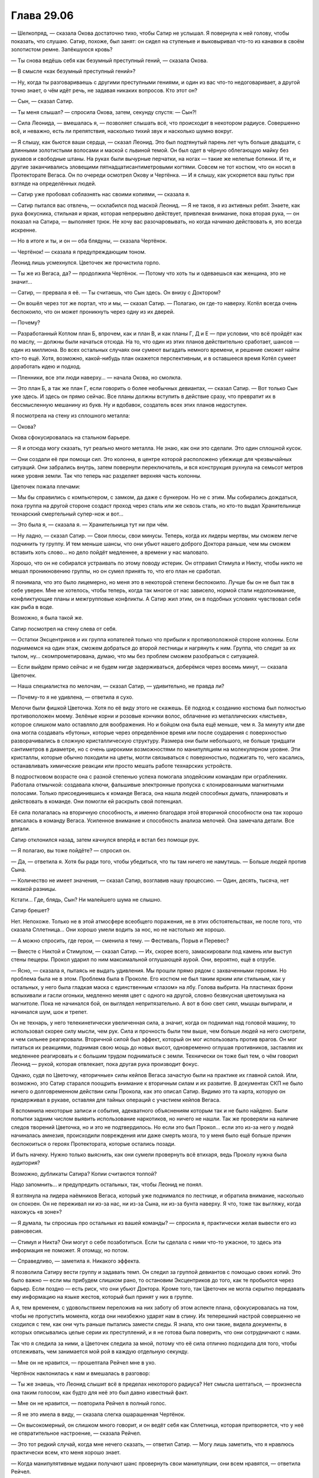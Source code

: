 ﻿Глава 29.06
#############
— Шелкопряд, — сказала Окова достаточно тихо, чтобы Сатир не услышал.
Я повернула к ней голову, чтобы показать, что слушаю. Сатир, похоже, был занят: он сидел на ступеньке и выковыривал что-то из канавки в своём золотистом ремне. Запёкшуюся кровь?

— Ты снова ведёшь себя как безумный преступный гений, — сказала Окова.

— В смысле «как безумный преступный гений»?

— Ну, когда ты разговариваешь с другими преступными гениями, и один из вас что-то недоговаривает, а другой точно знает, о чём идёт речь, не задавая никаких вопросов. Кто этот он?

— Сын, — сказал Сатир.

— Ты меня слышал? — спросила Окова, затем, секунду спустя: — Сын?!

— Сила Леонида, — вмешалась я, — позволяет слышать всё, что происходит в некотором радиусе. Совершенно всё, и неважно, есть ли препятствия, насколько тихий звук и насколько шумно вокруг.

— Я слышу, как бьются ваши сердца, — сказал Леонид. Это был подтянутый парень лет чуть больше двадцати, с длинными золотистыми волосами и маской с львиной темой. Он был одет в чёрную облегающую майку без рукавов и свободные штаны. На руках были вычурные перчатки, на ногах — такие же нелепые ботинки. И те, и другие заканчивались зловещими пятнадцатисантиметровыми когтями. Совсем не тот костюм, что он носил в Протекторате Вегаса. Он по очереди осмотрел Окову и Чертёнка. — И я слышу, как ускоряется ваш пульс при взгляде на определённых людей.

— Сатир уже пробовал соблазнять нас своими копиями, — сказала я.

— Сатир пытался вас отвлечь, — осклабился под маской Леонид. — Я не таков, я из активных ребят. Знаете, как рука фокусника, стильная и яркая, которая непрерывно действует, привлекая внимание, пока вторая рука, — он показал на Сатира, — выполняет трюк. Не хочу вас разочаровывать, но когда начинаю действовать я, это всегда искренне.

— Но в итоге и ты, и он — оба блядуны, — сказала Чертёнок.

— Чертёнок! — сказала я предупреждающим тоном.

Леонид лишь усмехнулся. Цветочек же прочистила горло.

— Ты же из Вегаса, да? — продолжила Чертёнок. — Потому что хоть ты и одеваешься как женщина, это не значит…

— Сатир, — прервала я её. — Ты считаешь, что Сын здесь. Он внизу с Доктором?

— Он вошёл через тот же портал, что и мы, — сказал Сатир. — Полагаю, он где-то наверху. Котёл всегда очень беспокоило, что он может проникнуть через одну из их дверей.

— Почему?

— Разработанный Котлом план Б, впрочем, как и план В, и как планы Г, Д и Е — при условии, что всё пройдёт как по маслу, — должны были начаться отсюда. На то, что один из этих планов  действительно сработает, шансов — один из миллиона. Во всех остальных случаях они сумеют выгадать немного времени, и решение сможет найти кто-то ещё. Хотя, возможно, какой-нибудь план окажется перспективным, и в оставшееся время Котёл сумеет доработать идею и подход.

— Пленники, все эти люди наверху… — начала Окова, но смолкла.

— Это план Б, а так же план Г, если говорить о более необычных девиантах, — сказал Сатир. — Вот только Сын уже здесь. И здесь он прямо сейчас. Все планы должны вступить в действие сразу, что превратит их в бессмысленную мешанину из букв. Ну и вдобавок, создатель всех этих планов недоступен.

Я посмотрела на стену из сплошного металла:

— Окова?

Окова сфокусировалась на стальном барьере.

— Я и отсюда могу сказать, тут реально много металла. Не знаю, как они это сделали. Это один сплошной кусок.

— Они создали её при помощи сил. Это колонна, в центре которой расположено убежище для чрезвычайных ситуаций. Они забрались внутрь, затем повернули переключатель, и вся конструкция рухнула на семьсот метров ниже уровня земли. Так что теперь нас разделяет верхняя часть колонны.

Цветочек пожала плечами:

— Мы бы справились с компьютером, с замком, да даже с бункером. Но не с этим. Мы собирались дождаться, пока группа на другой стороне создаст проход через сталь или же сквозь сталь, но кто-то выдал Хранительнице технарский смертельный супер-нож и вот…

— Это была я, — сказала я. — Хранительница тут ни при чём.

— Ну ладно, — сказал Сатир. — Свои плюсы, свои минусы. Теперь, когда их лидеры мертвы, мы сможем легче подчинить ту группу. И тем меньше шансы, что они убьют нашего доброго Доктора раньше, чем мы сможем вставить хоть слово… но дело пойдёт медленнее, а времени у нас маловато.

Хорошо, что он не собирался устраивать по этому поводу истерик. Он отправил Стимула и Никту, чтобы никто не мешал проникновению группы, но он сумел принять то, что его план не сработал.

Я понимала, что это было лицемерно, но меня это в некоторой степени беспокоило. Лучше бы он не был так в себе уверен. Мне не хотелось, чтобы теперь, когда так многое от нас зависело, нормой стали недопонимание, конфликтующие планы и межгрупповые конфликты. А Сатир жил этим, он в подобных условиях чувствовал себя как рыба в воде.

Возможно, я была такой же.

Сатир посмотрел на стену слева от себя.

— Остатки Эксцентриков и их группа копателей только что прибыли к противоположной стороне колонны. Если поднимемся на один этаж, сможем добраться до второй лестницы и нагрянуть к ним. Группа, что следит за их тылом, ну… скомпрометирована, думаю, что мы без проблем сможем разобраться с ситуацией.

— Если выйдем прямо сейчас и не будем нигде задерживаться, доберёмся через восемь минут, — сказала Цветочек.

— Наша специалистка по мелочам, — сказал Сатир, — удивительно, не правда ли?

— Почему-то я не удивлена, — ответила я сухо.

Мелочи были фишкой Цветочка. Хотя по её виду этого не скажешь. Её подход к созданию костюма был полностью противоположен моему. Зелёные корни и розовые кончики волос, облачение из металлических «листьев», которое слишком мало оставляло для воображения. Но и бойцом она была ещё меньше, чем я. За минуту или две она могла создавать «бутоны», которые через определённое время или после соударения с поверхностью разворачивались в сложную кристаллическую структуру. Размера они были небольшого, не больше тридцати сантиметров в диаметре, но с очень широкими возможностями по манипуляциям на молекулярном уровне. Эти кристаллы, которые обычно походили на цветы, могли связываться с поверхностью, поджигать то, чего касались, останавливать химические реакции или просто мешать работе технарских устройств. 

В подростковом возрасте она с разной степенью успеха помогала злодейским командам при ограблениях. Работала отмычкой: создавала ключи, фальшивые электронные пропуска с клонированными магнитными полосами. Только присоединившись к команде Вегаса, она нашла людей способных думать, планировать и действовать в команде. Они помогли ей раскрыть свой потенциал.

Её сила полагалась на вторичную способность, и именно благодаря этой вторичной способности она так хорошо вписалась в команду Вегаса. Усиленное внимание и способность анализа мелочей. Она замечала детали. Все детали.

Сатир отклонился назад, затем качнулся вперёд и встал без помощи рук. 

— Я полагаю, вы тоже пойдёте? — спросил он.

— Да, — ответила я. Хотя бы ради того, чтобы убедиться, что ты там ничего не намутишь. — Больше людей против Сына.

— Количество не имеет значения, — сказал Сатир, возглавив нашу процессию. — Один, десять, тысяча, нет никакой разницы.

Кстати… Где, блядь, Сын? Ни малейшего шума не слышно.

Сатир брешет?

Нет. Непохоже. Только не в этой атмосфере всеобщего поражения, не в этих обстоятельствах, не после того, что сказала Сплетница… Они хорошо умели водить за нос, но не настолько же хорошо.

— А можно спросить, где герои, — сменила я тему. — Фестиваль, Порыв и Перевес?

— Вместе с Никтой и Стимулом, — сказал Сатир. — Их, скорее всего, замаскировали под камень или выступ стены пещеры. Прокол ударил по ним максимальной оглушающей аурой. Они, вероятно, ещё в отрубе.

— Ясно, — сказала я, пытаясь не выдать удивления. Мы прошли прямо рядом с захваченными героями. Но проблема была не в этом. Проблема была в Проколе. Его костюм не был таким ярким или стильным, как у остальных, у него была гладкая маска с единственным «глазом» на лбу. Голова выбрита. На пластинах брони вспыхивали и гасли огоньки, медленно меняя цвет с одного на другой, словно безвкусная цветомузыка на магнитоле. Пока не начинался бой, он выглядел непритязательно. А вот в бою свет сиял, мышцы выпирали, и начинался шум, шок и трепет. 

Он не технарь, у него телекинетически увеличенная сила, а значит, когда он поднимал над головой машину, то использовал скорее силу мысли, чем рук. Сила и прочность были тем выше, чем больше людей на него смотрели, и чем сильнее реагировали. Вторичной силой был эффект, который он мог использовать против врагов. Он мог питаться их реакциями, поднимая свою мощь до новых высот, одновременно оглушая противников, заставляя их медленнее реагировать и с большим трудом подниматься с земли. Технически он тоже был тем, о чём говорил Леонид — рукой, которая отвлекает, пока другая рука производит фокус.

Однако, судя по Цветочку, «вторичные» силы кейпов Вегаса зачастую были на практике их главной силой. Или, возможно, это Сатир старался поощрить внимание к вторичным силам и их развитие. В документах СКП не было ничего о долговременном действии силы Прокола, как это описал Сатир. Видимо это та карта, которую он придерживал в рукаве, оставляя для тайных операций с участием кейпов Вегаса.

Я вспомнила некоторые записи и события, адекватного объяснениям которым так и не было найдено. Были попытки задним числом выявить использование наркотиков, но ничего не нашли. Так же проверяли на наличие следов творений Цветочка, но и это не подтвердилось. Но если это был Прокол… если это из-за него у людей начиналась  амнезия, происходили повреждения или даже смерть мозга, то у меня было ещё больше причин беспокоиться о героях Протектората, которые остались позади.

И быть начеку. Нужно только выяснить, как они сумели провернуть всё втихаря, ведь Проколу нужна была аудитория?

Возможно, дубликаты Сатира? Копии считаются толпой?

Надо запомнить… и предупредить остальных, так, чтобы Леонид не понял.

Я взглянула на лидера наёмников Вегаса, который уже поднимался по лестнице, и обратила внимание, насколько он спокоен. Он не переживал ни из-за нас, ни из-за Сына, ни из-за бунта наверху. Я что, тоже так выгляжу, когда нахожусь «в зоне»?

— Я думала, ты спросишь про остальных из вашей команды? — спросила я, практически желая вывести его из равновесия.

— Стимул и Никта? Они могут о себе позаботиться. Если ты сделала с ними что-то ужасное, то здесь эта информация не поможет. Я отомщу, но потом.

— Справедливо, — заметила я. Никакого эффекта.

Я позволила Сатиру вести группу и задавать темп. Он следил за группой девиантов с помощью своих копий. Это было важно — если мы прибудем слишком рано, то остановим Эксцентриков до того, как те пробьются через барьер. Если поздно — есть риск, что они убьют Доктора. Кроме того, так Цветочек не могла скрытно передавать ему информацию на языке жестов, который был принят у них в группе. 

А я, тем временем,  с удовольствием переложив на них заботу об этом аспекте плана, сфокусировалась на том, чтобы не пропустить момента, когда они неизбежно ударят нам в спину. Их теперешний настрой совершенно не сходился с тем, как они чуть раньше пытались замести следы. Я знала, кто они такие, видела документы, в которых описывались целые серии их преступлений, и я не готова была поверить, что они сотрудничают с нами.

Так что я следила за ними, а Цветочек следила за мной, потому что её сила отлично подходила для того, чтобы отслеживать, чем занимается мой рой в каждую отдельную секунду.

— Мне он не нравится, — прошептала Рейчел мне в ухо.

Чертёнок наклонилась к нам и вмешалась в разговор:

— Ты же знаешь, что Леонид слышит всё в пределах некоторого радиуса? Нет смысла шептаться, — произнесла она таким голосом, как будто для неё это был давно известный факт.

— Мне он не нравится, — повторила Рейчел в полный голос.

— Я не это имела в виду, — сказала слегка ошарашенная Чертёнок.

— Он высокомерный, он слишком много говорит, и он ведёт себя как Сплетница, которая притворяется, что у неё не отвратительное настроение, — сказала Рейчел.

— Это тот редкий случай, когда мне нечего сказать, — ответил Сатир. — Могу лишь заметить, что я нравлюсь практически всем, кто меня хорошо знает.

— Когда манипулятивные мудаки получают шанс провернуть свои манипуляции, они всем нравятся, — ответила Рейчел.

— Но нельзя ли предположить, что то же самое можно сказать и про Шелкопряд? 

— Можешь попробовать, — сказала Рейчел. — Но тогда я натравлю на тебя собак.

— Так, — вмешалась я. — Хватит!

Рейчел хмуро покосилась на меня.

— Он слизняк, — прорычал Лун. — У меня в союзниках был один, кто так же разговаривал, но он не был настоящим мужчиной. Ни мужества, ни…

— Манер? — спросила Чертёнок. — Мудрости? Маскулинности? Маккиавелизма?

Откуда она вообще узнала все эти слова?

Лун лишь сердито на неё посмотрел.

— Каким бы он ни был, — сказала я, — там наверху Сын. Наши цели во многом совпадают, так что мы, насколько это вообще возможно, союзники. Никаких ссор.

Рейчел расслабилась, словно по сигналу от выключателя. Она дважды щёлкнула пальцами, привлекая внимание собак, потом, не поднимая руки, отдала команду жестом — повернула ладонь вниз, параллельно земле.

Собаки успокоились так же быстро, как и она.

Я посмотрела на Сатира, он пожал плечами.

— Похоже, моей персоне сегодня изрядно досталось, — произнёс он легкомысленным тоном.

Выше пояса брони на нём не было, и я видела очертания его груди и плеч. Мне показалось, что если сравнивать с  Рейчел, то он всё же был чуть менее расслаблен.

Может быть, его напрягало присутствие человека, разбившего все его попытки манипуляций чистой агрессией? Пожалуй, один-ноль.

Мы добрались до четвёртого этажа. Я остановилась, и пока остальные заходили внутрь, проверила, не грозит ли опасность сверху. Я обратила внимание, насколько не по себе Канарейке. Состояние Призрачного Сталкера понять не удалось, она прошла сквозь стену рядом с дверью, сохраняя призрачную форму. Лун и Окова были напряжены, будто в ожидании боя, но достаточно уверены в себе, чтобы пойти первыми. Голем, Рейчел и Чертёнок, похоже, чувствовали себя в своей стихии, и немного задержались, пропуская кейпов Вегаса вперёд. 

— Ты знаешь, что делаешь? — прошептал Голем, оказавшись рядом со мной.

Я кивнула:

— В основном. Но следите за тылом.

— Сын?

— Они, — сказала я. — И да, я знаю, что Леонид меня слышит. И я знаю, что Сатир и остальные получают от него подсказки. Но у них есть какие-то вторичные цели, и нужно следить, не попробуют ли они что-нибудь провернуть. Даже зная, что мы в курсе того, что они хотят что-то провернуть.

Окружающие кивнули. 

Когда мы заходили на четвёртый этаж, перед нами появились четыре копии Хранительницы. Они двигали головами, не совсем синхронно, по очереди. Только на третьей и четвёртой я поняла, что это за движение. Они поднимали головы, чтобы посмотреть наверх.

— Я знаю, дорогуша, — сказал Сатир. — Насколько близко?

Они не ответили. Вместо этого они исчезли. Сначала одна пара, потом оставшаяся.

— Второй этаж, — сказал Сатир. — Сын не торопится спускаться.

— Почему? — спросила я. Было слишком тихо. — Если бы Сын захотел, он бы добрался досюда за одну секунду.

Мы двинулись через четвёртый этаж. Сатир шёл впереди. Камеры здесь были многократно усилены, каждая стояла отдельно, а между ними было достаточно свободного места, чтобы могла развернуться грузовая фура. Помещение освещалось прожекторами, направленными на камеры, остальное пространство оставалось тёмным. Без стрекоз-ретрансляторов моя сила не достигла бы края помещения. Полкилометра шириной, пять метров до потолка.

Свет мигал сильнее, чем наверху или в лестничных колодцах, хотя эти камеры, похоже, имели запасной источник питания. Свет мигнул, погас, сразу же зажглись тускло красные огни, потом снова включились прожектора. Освещение переключалось между тремя режимами без какого-либо видимого ритма или причины. 

— Почему? — повторил Сатир мой вопрос. Я перевела на него внимание. — А ты как думаешь, почему он медлит?

— Понятнее не стало, — сказала я.

— Ну, логика не сложная, — сказал Сатир. — Чего тут много?

— Кейпов? — спросил Голем.

— Кейпов? Да. Но кейпов и в других местах хватало. Очень может быть, что он задерживается, потому что рвёт их на куски, но… столько времени? Нет. Чего ещё много? Или, если сформулировать точнее, каких именно кейпов здесь много, и которых было мало на поле боя?

— У меня ощущение, что ты уже знаешь ответ, — сказала я.

Он кивнул, его шлем с козлиными рогами сначала наклонился, потом поднялся. Свет снова погас, потом зажёгся красным.

— Случаи пятьдесят три, — ответил Голем на вопрос.

— Именно, — сказал Сатир. — И если хочешь, можешь продолжить мысль. В чём тут дело? Считается, что Сын источник всех сил, так? Чем для него являются девианты? Если мы воспринимаем их, как изуродованных людей, то для него они…

— Изуродованные силы? — ответила Окова. — Или… что они для него? Изуродованное потомство?

— Что-то мерзкое, — заговорила Призрачный Сталкер в первый раз с того момента, как мы разделились для бегства из камеры. — Сломанное, неправильное, отвратительное. Повреждённое. Ни один родитель не захочет смириться с тем фактом, что его дети оказались несовершенными.

Сфера, которую Чертёнок держала под мышкой, немного дёрнулась.

— Ого, — сказала Окова. — Не слишком ли круто обобщаешь?

— Скажи мне, что я неправа, — сказала Призрачный Сталкер и взглянула на Сатира. — Я права. Котёл создал этих… девиантов… как орудие психологической борьбы.

— Практически наверняка в том числе, — сказал Сатир, в его голосе звучали нотки одобрения. — Это психологическое давление. Призрачный Сталкер, так?

Призрачный Сталкер кивнула.

— Да, я слышал о тебе. Но есть и другие моменты. Некоторые биологические виды, в основном чья-то добыча, пытаясь запутать хищников, распространяют свой запах по обширной территории.

— Мне нравится эта аналогия, — заметила Призрачный Сталкер.

— Ага, — ответил он безразлично. — Вот почему Котёл использовал этих девиантов в качестве сильного источника нашего метафорического запаха. Они разбрасывали их по всему миру. По тому самому миру, где наиболее активно действует Котёл и где обитает Сын. Вот почему он потерял возможность их вынюхать. Конечно, это работает, только если девиант не привлекает особого внимания. Либо спокоен по натуре и не поднимает головы, либо настолько опасен, что свидетелей не остаётся.

Я бросила взгляд на сферу, что держала в руках Чертёнок. Её обитательница, по всей видимости, относилась ко второй категории.

— Звучит логично, — сказала я и посмотрела на Призрачного Сталкера. Она поддалась на манипуляцию Сатира. Я собиралась отслеживать подобные вещи, но сейчас никто даже не пытался это скрыть.

Они действовали настойчиво и совершенно открыто. И, видимо, обычно у них это срабатывало, потому что сработало же сейчас. Они находили подход, зацепку, возможно, иногда действовали тоньше, а иногда, возможно, просто использовали, что получалось.

И это всё делалось полностью контролируемо, управляемо, на таком уровне, что я не могла сделать им замечание так, чтобы не показаться излишне конфликтной. Само по себе ничего страшного, но мы оказались бы в неудобном положении. Не хотелось бы, чтобы посреди нашего выяснения отношений, внезапно появился Сын.

— Судя по отчётам, кейпы Котла замечали реакцию Сына. Он приостанавливался, на секунду нарушал рисунок атаки, некоторые даже отчётливо ощущали его отвращение. Сильнее всего это проявлялось с мощными кейпами Котла, с девиантами — ещё сильнее. А если эффект растёт так, как надеется Котёл, то самые необычные девианты смогут дать наилучший результат, что приведёт к тому, что их силы смогут на нём сработать.

— Всё это довольно логично, — сказала я. — Возможно, они и правда служат дымовой завесой. Вот только в этой гипотезе есть дыра.

— Есть, — согласился Сатир.

— Он может одним ударом уничтожить их всех, — сказал Голем, сообразивший первым. — Если захочет, он может стрелять по ним даже сквозь перекрытия.

— Совершенно верно, — сказал Сатир.

— Ты знаешь, почему он так не поступает? — спросила я.

— Несколько предположений, не более того, — сказал Сатир. — Хм. Они только что нашли способ скомбинировать силы. Пробиваются сквозь колонну даже быстрее, чем я думал. Бежать не нужно, но давайте немного ускоримся.

Мы зашагали быстрее.

— Он на третьем этаже, — сказал Сатир. — Над нами.

— Откуда ты знаешь? — спросила Призрачный Сталкер.

— Хранительница. Мы уже пересекались, когда выполняли задания для нашего доброго Доктора. Думаю, я ей даже нравлюсь. 

Я не заметила Хранительницу, но если она появилась совсем ненадолго, не знаю, могли ли насекомые её ощутить.

— А что на третьем этаже? — спросила Цветочек. — Я там не была.

— Те, что с именами. Все кейпы, достаточно интересные, чтобы оставить их и исследовать. Остались немногие. Думаю, они заморозили этот проект и решили сфокусироваться на других подходах.

Остались немногие. Значит, почти никого между Сыном и нами.

И это, если группа Сатира не лжёт. Сейчас я уже меньше доверяла их словам.

Сын, возможно, наверху. А кто же внизу?

— А кто с Доктором? — спросила я.

— Её спроси, — ответил он и показал на Чертёнка.

Я посмотрела на неё, но та пожала плечами.

— В сфере, — пояснил Сатир.

— Внизу есть кнопка. Если её нажать, можно вращать полусферы. Только против часовой стрелки, пожалуйста. По часовой откроет сферу, а я не хочу умирать.

Чертёнок посмотрела на меня.

— Давай! — сказала я.

Чертёнок повернула сферу.

— Наконец-то! Свежий воздух, — сказала девушка внутри. У неё был тихий голос. Как у застенчивой библиотекарши на вечеринке или как у дочери священника в компании парней.

— Света? — спросила я. — Мы виделись на нефтяной платформе. 

— Известная также как Гаррота, — сказал Сатир. — Единственная причина, по которой СКП её не убила, это то, что убить её довольно тяжело. Впечатляющее число жертв.

— Не говори так!

— Она была в первой группе нападавших, — продолжил Сатир, не обращая на неё внимания. — Они напали на Доктора и начали весь этот бардак.

— Я слышала всё, что вы говорили, — сказала девушка. Только на длинном слове «говорили» я заметила  в её голосе дребезжание. Возможно, поэтому она так тихо говорит.

— Кто с Доктором? — спросила я. Уже была видна вторая лестница. 

— Когда всё пошло наперекосяк, я, Сталевар, Кирпич, Добрый Великан и ещё шестеро сменили сторону и стали её защищать. От меня было мало пользы…

Она умолкла. Прошла секунда. 

— Нужно ещё немного информации, — сказал Сатир.

— Мне больно, — сказала она, и в голосе её прозвучали жалобные нотки. Она больше напоминала Канарейку, чем Призрачного Сталкера. Не слишком подходящий голос для убийцы.

— Потерпишь, — сказал Сатир. — Сын приближается, нам надо знать, что нас ожидает.

— Кирпич забрал того паренька, которого Блеск шибанул о стену, эмм… Там были ясновидец, раненый привратник, Доктор. Кирпич, Магнаат и Монстро прошли внутрь. Остальных подстрелили на лестнице. Ну… там был мужчина в очках и пять подростков, очень похожих на него, только без очков. Довольно обычные. Александрия…

Сатир хмыкнул и посмотрел наверх.

В тот же момент уже в надцатый раз погас свет. Но аварийное освещение не загорелось.

Я почувствовала, как наша команда — Призрачный Сталкер, Канарейка и Лун — сомкнули ряды.

— Шелкопряд? — спросил Сатир.

Он разделился на два. Медленный, склизкий процесс: вырост набух, отделился и стал формировать черты. Почти сразу появились руки и ноги, затем начали проявляться мелкие детали. У его копии не было шлема, но она медленно изменялась, воспроизводя костюм оригинала.

— Если продолжишь, мне придётся напасть, — сказала я.

— Что он делает? — спросила Канарейка. В её голосе звучала паника.

— Разделяется, — ответила я, мысленно накричав на неё, чтобы она взяла уже себя наконец в руки. Сатир создал ещё один вырост, явно собираясь выпустить ещё одного двойника.

— Сатир! — обратилась я к нему. — Я перефразирую. Если закончишь эту копию, я нападу.

— Он не может остановиться, когда начал, — сказала Цветочек. — Это один из недостатков его силы.

— Я тебе не верю, — сказала я. — Так что попробуй убедить меня, иначе, если я ошибаюсь, у Сатира есть пять секунд, чтобы научиться отменять копии. 

Вырост перестал увеличиваться и начал погружаться в Сатира.

— Нам надо поговорить, Шелкопряд, — сказал Сатир, всё ещё искажённый поглощаемой массой.

— Почему всегда надо поговорить именно с Шелкопряд? — заговорила Чертёнок. — Никогда не «нам надо поговорить, Рейчел».

— Заткнись, дура! — огрызнулся Сатир. — Сейчас нет времени для идиотизма.

Дура? Идиотизма?  

— Что такое, Сатир? — спросила я.

— Мне нужно спросить, каковы твои цели?

— А, — сказала я. — Ничего сложного. Спасти Доктора, получить ответы, остановить Сына.

Я нашла нож, который висел под лестничным колодцем на привязанных к бетону нитях. Я направила рой забрать его. Мы ничего не видели, но и Цветочек не сможет тоже.

— Мне всегда было сложно доверять тем, у кого нет скрытых мотивов, — сказал Сатир. — И сейчас мне весьма хотелось бы, чтобы они у вас были.

— Ну извини, — сказала я. — Если ты не заметил, большинство из нас предельно прямолинейны. Наши цели такие, какими они кажутся. Мне правда хотелось бы, чтобы ты мог нам доверять.

— А я бы хотел, чтобы не мог, — сказал он. — Забавно, правда?

Я почувствовала, как Прокол отходит чуть влево. Цветочек сложила ладонь в чашу, как будто собираясь бросить одну из своих штук. Я собрала рой и почувствовала, как она немного наклонила голову.

Слушает?

Сколько шума производят три десятка насекомых? Ну, точнее, сколько шума от них в диапазоне слышимости?

Нет. Что-то не так. Цветочек замечала детали без усилий.

Она явно пытается меня обмануть. Отвлечь, чтобы кто-то другой смог что-то провернуть.

Леонид был совершенно неподвижен, явно сосредоточен на различных звуках. На дыхании и сердцебиении, на поскрипывании движущихся мышц и суставов. Это за ним нужно было смотреть. Он сам так говорил. Он та рука, что привлекает внимание, пока другие делают свои фокусы.

Что ничуть не делало его безопаснее.

Вторичные силы восприятия и манипуляции звуками: он мог выборочно удвоить громкость чего-либо, или уменьшить её до нуля.  Это давало ему классификации умника и скрытника.

Третьей его силой была сила движка.

— Сатир, не делай этого! Это безумие! — воскликнула я.

— Твоё присутствие всё здесь ломает, Шелкопряд! Слишком велика опасность, что ты с нами согласишься, что у нас будут одинаковые цели касательно Доктора.

Вдалеке прозвучал взрыв, комплекс содрогнулся.

— И какие у тебя мотивы? — спросила я. — Ты хочешь помочь ей или причинить вред?

— Да, — ответил Сатир.

— Это не ответ! Кажется, ты говорил, что у нас нет времени.

— Так и есть, — сказал он.

— Сатир, я не знаю, что происходит, но вы так долго играли в эти хитрости и обман, что уже забыли, что такое честность.

— О, я помню, — возразил он. — Мы все помним.

— Так что, будешь стоять тут и лениво угрожать нам, пока Сын не нападёт? Что за ерунда? Ты с ума сошёл! Похоже, ваши силы серьёзно бьют вам по мозгам…

— Ты всё перепутала. Силы из бутылок бьют по телу. Небольшие изменения, но заметные. Хех, Притворщик вспоминал об этом, даже шутил, в последний раз, когда я откровенно говорил с ним…

— Время! — напомнила я ему.

— А, ладно. Это у вас, натуральных триггеров, то тут, то там бывают проблемы с головой. Не так ли, мисс Линдт?

У меня ёкнуло сердце. Я закрыла глаза.

— Да, — тихо ответила Рейчел.

Я стиснула зубы.

— Так и есть, — сказала она чуть громче.

— Призрачный Сталкер, ты ведь тоже, хочешь верь, хочешь нет. Твой характер не совсем твой собственный.

— Херня.

— Я работал с худшими. Могу подсказать направление.

— Честно? Учитывая всю херню, что ты сейчас творишь? Звучит так, будто ты окончательно ебанулся.

— Я согласна с Призрачным Сталкером, — сказала я. — Поверь, это плохой знак.

— Если мы собираемся разрешить ситуацию, надо поторопиться, — сказал Сатир.

— Ну вот опять, — ответила я, — ты говоришь, что времени мало, потом сам его тянешь. Загоняешь нас в угол?

Ещё один ироничный полусмешок.

— В твоих действиях нет смысла, Сатир, — сказала я.

Он снова лишь коротко рассмеялся.

— Ты хочешь, чтобы мы с тобой сразились? Чтобы остановили?

— Наверное, так будет лучше, — сказал он.

— Нет, не будет! — возразила я. — Нам нужна твоя помощь, нам нельзя отвлекаться на…

— Хватит! — прорычал Лун.

— Не… — сказала я, но было уже поздно.

С его когтей полилось пламя.

Оно осветило нас и всё, что нас окружало.

Теперь Цветочек получила возможность увидеть мой летящий нож. Я не собиралась применять его, но хотелось чтобы, до спуска он оказался у меня в руках. Она бросила в него один из бутонов, заковав нож в кристалл. Тот упал около одной из камер, рядом с прожектором.

Леонид закричал с удвоенной громкостью. Крик звучал странно, он создавал эхо, которое раз за разом проносилось по помещению, частота звука постоянно снижалась.

Ему не нужно было, чтобы оно разнеслось далеко. С каждым отзвуком он частично исчезал.

Одновременно эта его часть проявляясь позади нашей группы.

Канарейка начала нервно петь, но Леонид проявился прямо позади неё. Две секунды на телепортацию.

Рейчел подняла руку ко рту, чтобы свистнуть, но звука не было. 

Я повернулась и открыла рот, чтобы выкрикнуть предупреждение, но Леонид подавил наши звуки.

Тогда я показала на него, но Канарейка не поняла, что я имею в виду.

У Рейчел не получалось привлечь внимание собак ни свистом, ни щелчками пальцев.

Леонид замахнулся когтем, нацелившись на её горло…

Рейчел бросилась на него и схватила за запястья. Канарейка ничего не замечала, пока кто-то из них в борьбе не пнул её в лодыжку.

Призрачный Сталкер и Лун атаковали двух оставшихся противников. Прокол встал на защиту Цветочка. И то ли по какому-то незаметному сигналу, то ли благодаря практике, он пригнулся, когда она бросила бутоны в нашу группу. 

Один развернулся в воздухе и коснулся теневой формы Призрачного Сталкера, та упала как подкошенная.

Другой попал в Луна. Тридцатисантиметровые щупальца протянулись от правой грудной мышцы до правой руки, прилипнув к обеим.

Прокол пнул связанного Луна. Возможно, в обычных условиях у него не хватило бы сил на чувствительный для Луна удар, но дерзость поступка и наша на него реакция напитали его энергией.

Сатир в рекордное время отпочковал ещё одну копию, в то время как первая бросилась ко мне.

Я направила на неё насекомых. На себя. Своего двойника. Моих сил у неё не было, но она была сильной. Крепче меня. Она приближалась с лёгкостью и скоростью опытной бегуньи.

Так что я направила насекомых на исходного Сатира. Обнажённая грудь, глазницы шлема… Я атаковала и Цветочек, и Леонида, всех, у кого не была прикрыта кожа.

Рука Голема сбила с ног мою копию. Окова побежала к новому клону, которого только что создал Сатир. 

Даже в этой ситуации я знала, что бой неравный. Сатир сам признавал, что их команда не сравнится в бою с нашей.

Канарейка робко наступила Леониду на правую руку. Собаки Рейчел схватили его за ноги. Он закричал, и вот этот вот звук нисколько не был приглушен.

Он начал исчезать, материализуясь рядом с Сатиром. Встал на ноги.

Нас больше, наши силы лучше подходят для боя. Исход не вызывал сомнений.

Так что действия Чертёнка выглядели ещё безумнее.

Она зашла прямо в середину группы и подняла над головой сферу.

Повернула её, потом повернула обратно.

Снова стали слышны звуки, Леонид отменил эффект тишины.

— Не надо, не надо, не надо! — повторял голос Светы из глубины шара.

— Всем встать, — сказала Чертёнок. — И если кто-то что-то со мной выкинет, я эту штуку открою!

— Нет, пожалуйста, не надо!

— Зачем? — снова спросила я, разглядывая Сатира. Настоящего Сатира.

— Я был готов ждать. Медлить, пока не закончилось бы время. Но тут пришли вы.

— Сатир…

— В конце концов, всё ради любви. Самая мелочная из целей. Высокомерие, жадность, да даже месть — все они благороднее, поверь. Я пробовал. Но любовь? Она уродует всё, чего касается. Заставляет ошибаться, делает иррациональным, и хуже того, нетерпеливым. Если бы люди не свершили мести, не поддавались жадности и высокомерию, до этого бы не дошло. Так что я был готов ждать. Сидеть там и тянуть время, говорить себе, что у нас не хватит силы и количества бойцов, чтобы справиться с группой на лестнице. Ждать, пока не станет слишком поздно.

— Так вы что, умереть собирались? — спросила Призрачный Сталкер. Кажется, это заявление её оскорбило.

— Лучше так, чем быть теми, кто нажмёт на спусковой крючок и разобьёт наши последние надежды, — сказал Сатир. — Можешь убрать сферу, Чертёнок.

Чертёнок помедлила, затем опустила сферу. Она замкнула её, оставив только вентиляцию, чтобы Света могла говорить.

— Я не понимаю, — сказала я.

— И, скорее всего, не поймёшь. Если тебе повезёт. Я сказал всё прямо, так что лгать уже бессмысленно. Можете идти. Мы останемся тут.

— Опять хитрите! Собираетесь ударить нам в…

— Шелкопряд! — сказал он. В его голосе не было следа притворства. Никакого шуточного тона или насмешки. Он говорил серьёзно. — Иди. Они почти пробились.

— Он прав, Рой, — прорычал Лун. — Я его слышу.

Лун смотрел туда, откуда мы пришли.

Сын, здесь. На этом этаже. Мне показалось, что я видела золотой свет, но возможно, это было просто пятно в моём поле зрения, возникшее после того, как я посмотрела на пылающие руки Луна.

Если мы пойдём, путей к отступлению не будет. Выходов не останется.

Это было такое же безумие, как то, что делал Сатир. Голос разума говорил подниматься наверх, чтобы добраться до выхода и надеяться, что всё ещё наполовину ослеплённый Сын продолжит сдерживаться.

Но я повернулась и побежала к лестнице со случаями пятьдесят три, от Сына. Побежала так быстро, что на слова уже не осталось дыхания.

Я заговорила через рой:

«Идите вверх, если хотите спастись».

«Дайте им уйти». 

Я слышала остальных позади, на разном расстоянии. Я чувствовала роем группу Сатира. Они оставались на месте, несмотря на приближение Сына.

Я не понимаю.

Остальные следовали за мной.

— Если пойдёте вниз, выхода не будет. Это даже не отчаянная миссия. Это едва ли надежда, что у нас появится шанс что-то сделать. Шанс внутри шанса.

Мы лицом к лицу столкнулись с группой, что пробивалась сквозь сталь. Человек-крот и особая девиантка, как будто состоящая из лазеров, с окаменевшими на концах руками и ногами.

Остальные мертвы. Всё вокруг усеивали клоны Сатира. Они яростно сражались и жестоко убили большинство из копавших. Мёртвые клоны распадались на части.

Сын близко, нам некогда сражаться.

Лун, Сталкер и Рейчел набросились на оставшихся. Арбалетная стрела поразила голову девушки-лазера, собаки набросились на человека-крота. Когти и пламя Луна закончили сражение.

Без указаний с моей стороны Окова прыгнула в дыру. Чертёнок последовала за ней.

По очереди мы все зашли внутрь.

В огромном помещении, из которого мы вышли, вспыхнул золотой свет. Ни грохота, ни разрушений, ничего подобного.

Но я могла догадаться, что случилось. Пусть даже и не понимала до конца.

Пока остальные спускались вниз, Голем блокировал за нами проход. Лун, Канарейка, за ними Рейчел с собаками. Бетонные руки закрыли вход, две руки покрупнее выдвинулись из стальной колонны и переплелись пальцами, создав некое подобие забора.

Они задержат Сына всего на секунды, но это уже что-то.

Мы остались втроём. Голем собирался спускаться, я присматривала за тылами.

Я встретилась глазами с Призрачным Сталкером.

Она сорвалась с места и исчезла внутри стены.

Я направилась вниз, Голем следовал прямо за мной.
